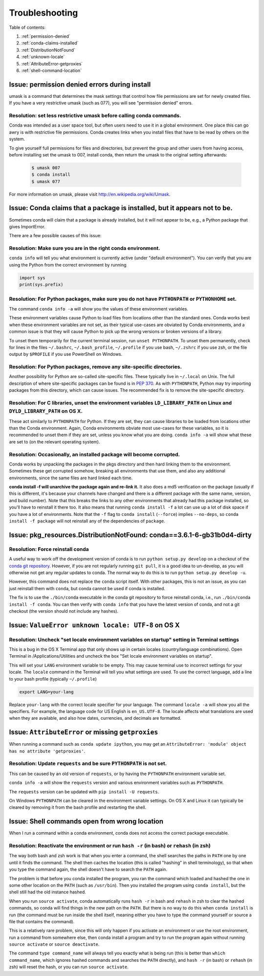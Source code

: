 =================
 Troubleshooting
=================

Table of contents:

#. :ref:`permission-denied`
#. :ref:`conda-claims-installed`
#. :ref:`DistributionNotFound`
#. :ref:`unknown-locale`
#. :ref:`AttributeError-getproxies`
#. :ref:`shell-command-location`

.. _permission-denied:

Issue:  permission denied errors during install
===============================================

umask is a command that determines the mask settings that control how file permissions are set for newly created files. If you have a very restrictive umask (such as 077), you will see "permission denied" errors. 

Resolution:  set less restrictive umask before calling conda commands.
----------------------------------------------------------------------

Conda was intended as a user space tool, but often users need to use it in a global environment. One place this can go awry is with restrictive file permissions.  Conda creates links when you install files that have to be read by others on the system. 

To give yourself full permissions for files and directories, but prevent the group and other users from having access, before installing set the umask to 007, install conda, then return the umask to the original setting afterwards:

   .. code-block:: bash

      $ umask 007
      $ conda install
      $ umask 077


For more information on umask, please visit `http://en.wikipedia.org/wiki/Umask <http://en.wikipedia.org/wiki/Umask>`_.


.. _conda-claims-installed:

Issue: Conda claims that a package is installed, but it appears not to be.
==========================================================================

Sometimes conda will claim that a package is already installed, but it will
not appear to be, e.g., a Python package that gives ImportError.

There are a few possible causes of this issue:

Resolution: Make sure you are in the right conda environment.
-------------------------------------------------------------

``conda info`` will tell you what environment is currently active (under
"default environment"). You can verify that you are using the Python from the
correct environment by running

.. code:: python

   import sys
   print(sys.prefix)

Resolution: For Python packages, make sure you do not have ``PYTHONPATH`` or ``PYTHONHOME`` set.
------------------------------------------------------------------------------------------------

The command ``conda info -a`` will show you the values of these environment
variables.

These environment variables cause Python to load files from locations other
than the standard ones. Conda works best when these environment variables are
not set, as their typical use-cases are obviated by Conda environments, and a
common issue is that they will cause Python to pick up the wrong versions or
broken versions of a library.

To unset them temporarily for the current terminal session, run ``unset
PYTHONPATH``. To unset them permanently, check for lines in the files
``~/.bashrc``, ``~/.bash_profile``, ``~/.profile`` if you use bash,
``~/.zshrc`` if you use zsh, or the file output by ``$PROFILE`` if you use
PowerShell on Windows.

Resolution: For Python packages, remove any site-specific directories.
----------------------------------------------------------------------

Another possibility for Python are so-called site-specific files. These
typically live in ``~/.local`` on Unix. The full description of where
site-specific packages can be found is in `PEP 370
<http://legacy.python.org/dev/peps/pep-0370/>`_. As with ``PYTHONPATH``,
Python may try importing packages from this directory, which can cause
issues. The recommended fix is to remove the site-specific directory.

Resolution: For C libraries, unset the environment variables ``LD_LIBRARY_PATH`` on Linux and ``DYLD_LIBRARY_PATH`` on OS X.
--------------------------------------------------------------------------------------------------------------------------------

These act similarly to ``PYTHONPATH`` for Python. If they are set, they can
cause libraries to be loaded from locations other than the Conda
environment. Again, Conda environments obviate most use-cases for these
variables, so it is recommended to unset them if they are set, unless you know
what you are doing. ``conda info -a`` will show what these are set to (on the
relevant operating system).

Resolution: Occasionally, an installed package will become corrupted.
---------------------------------------------------------------------

Conda works by unpacking the packages in the pkgs directory and then hard
linking them to the environment. Sometimes these get corrupted somehow,
breaking all environments that use them, and also any additional environments,
since the same files are hard linked each time.

**conda install -f will unarchive the package again and re-link it.** It also
does a md5 verification on the package (usually if this is different, it's
because your channels have changed and there is a different package with the
same name, version, and build number). Note that this breaks the links to any
other environments that already had this package installed, so you'll have to
reinstall it there too. It also means that running ``conda install -f`` a lot
can use up a lot of disk space if you have a lot of environments.  Note that
the ``-f`` flag to ``conda install`` (``--force``) implies ``--no-deps``, so
``conda install -f package`` will not reinstall any of the dependencies of
``package``.


.. _DistributionNotFound:

Issue: pkg_resources.DistributionNotFound: conda==3.6.1-6-gb31b0d4-dirty
========================================================================

Resolution: Force reinstall conda
---------------------------------

A useful way to work off the development version of conda is to run ``python
setup.py develop`` on a checkout of the `conda git repository
<https://github.com/conda/conda>`_.  However, if you are not regularly
running ``git pull``, it is a good idea to un-develop, as you will otherwise
not get any regular updates to conda.  The normal way to do this is to run
``python setup.py develop -u``.

However, this command does not replace the ``conda`` script itself. With other
packages, this is not an issue, as you can just reinstall them with ``conda``,
but conda cannot be used if conda is installed.

The fix is to use the ``./bin/conda`` executable in the conda git repository
to force reinstall conda, i.e., run ``./bin/conda install -f conda``.  You can
then verify with ``conda info`` that you have the latest version of conda, and
not a git checkout (the version should not include any hashes).


.. _unknown-locale:

Issue: ``ValueError unknown locale: UTF-8`` on OS X
=======================================================

Resolution: Uncheck "set locale environment variables on startup" setting in Terminal settings
----------------------------------------------------------------------------------------------

This is a bug in the OS X Terminal app that only shows up in certain locales
(country/language combinations). Open Terminal in /Applications/Utilities and
uncheck the box "Set locale environment variables on startup".

.. image:: locale.jpg

This will set your ``LANG`` environment variable to be empty. This may cause
terminal use to incorrect settings for your locale. The ``locale`` command in
the Terminal will tell you what settings are used.  To use the correct
language, add a line to your bash profile (typically ``~/.profile``)

.. code-block:: bash

   export LANG=your-lang

Replace ``your-lang`` with the correct locale specifier for your language. The
command ``locale -a`` will show you all the specifiers. For example, the
language code for US English is ``en_US.UTF-8``. The locale affects what
translations are used when they are available, and also how dates,
currencies, and decimals are formatted.


.. _AttributeError-getproxies:

Issue: ``AttributeError`` or missing ``getproxies``
===================================================

When running a command such as ``conda update ipython``, you may get an
``AttributeError: 'module' object has no attribute 'getproxies'``.

Resolution: Update ``requests`` and be sure ``PYTHONPATH`` is not set.
----------------------------------------------------------------------

This can be caused by an old version of ``requests``, or by having the ``PYTHONPATH``
environment variable set.

``conda info -a`` will show the ``requests`` version and various environment
variables such as ``PYTHONPATH``.

The ``requests`` version can be updated with ``pip install -U requests``.

On Windows ``PYTHONPATH`` can be cleared in the environment variable settings.
On OS X and Linux it can typically be cleared by removing it from the bash
profile and restarting the shell.

.. _shell-command-location:


Issue:  Shell commands open from wrong location
===============================================

When I run a command within a conda environment, conda does not access the correct package executable.

Resolution:  Reactivate the environment or run ``hash -r`` (in bash) or ``rehash`` (in zsh)
-------------------------------------------------------------------------------------------

The way both bash and zsh work is that when you enter a command, the shell 
searches the paths in ``PATH`` one by one until it finds the command. The shell 
then caches the location (this is called "hashing" in shell terminology), so that 
when you type the command again, the shell doesn't have to search the ``PATH`` 
again.

The problem is that before you conda installed the program, you ran the command 
which loaded and hashed the one in some other location on the ``PATH`` (such as
``/usr/bin``). Then you installed the program using ``conda install``, but the 
shell still had the old instance hashed.

When you run ``source activate``, conda automatically runs ``hash -r`` in bash and
``rehash`` in zsh to clear the hashed commands, so conda will find things in the
new path on the ``PATH``. But there is no way to do this when ``conda install``
is run (the command must be run inside the shell itself, meaning either you
have to type the command yourself or source a file that contains the command).

This is a relatively rare problem, since this will only happen if you activate
an environment or use the root environment, run a command from somewhere else,
then conda install a program and try to run the program again without running ``source
activate`` or ``source deactivate``.

The command ``type command_name`` will always tell you exactly what is being
run (this is better than ``which command_name``, which ignores hashed commands
and searches the ``PATH`` directly), and ``hash -r`` (in bash) or ``rehash``
(in zsh) will reset the hash, or you can run ``source activate``.
